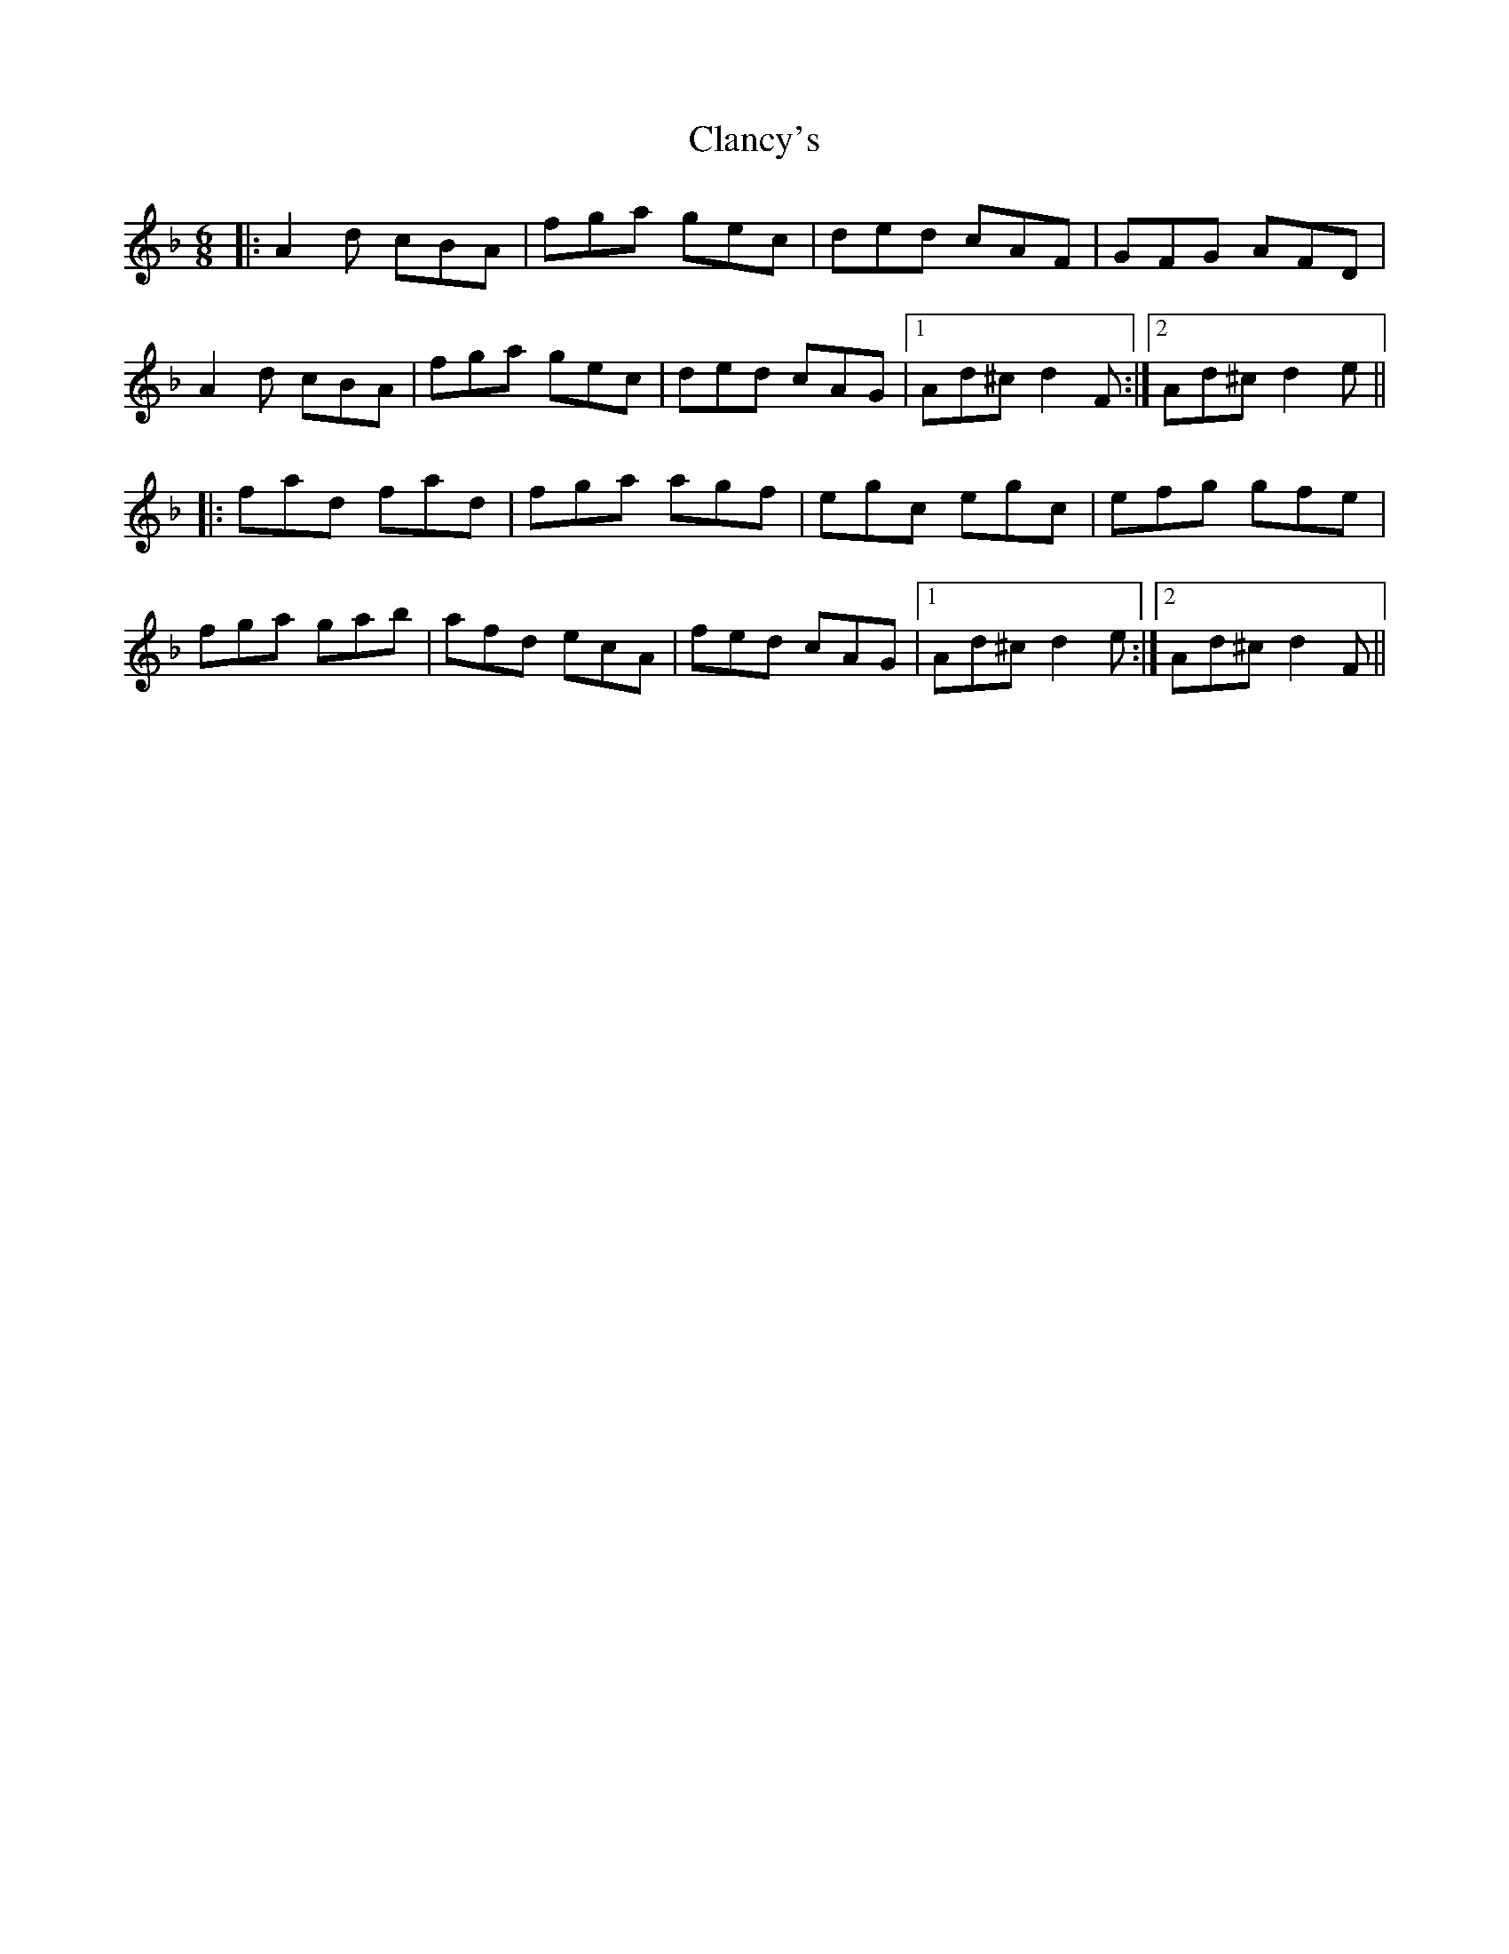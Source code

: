 X: 7237
T: Clancy's
R: jig
M: 6/8
K: Dminor
|:A2d cBA|fga gec|ded cAF|GFG AFD|
A2d cBA|fga gec|ded cAG|1 Ad^c d2F:|2 Ad^c d2e||
|:fad fad|fga agf|egc egc|efg gfe|
fga gab|afd ecA|fed cAG|1 Ad^c d2e:|2 Ad^c d2F||

